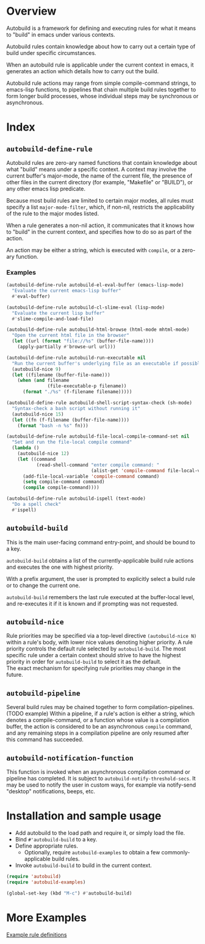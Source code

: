 * Overview
  Autobuild is a framework for defining and executing rules for what it means to "build"
  in emacs under various contexts.

  Autobuild rules contain knowledge about how to carry out a certain type of build
  under specific circumstances.

  When an autobuild rule is applicable under the current context in emacs,
  it generates an action which details how to carry out the build.

  Autobuild rule actions may range from simple compile-command strings, to
  emacs-lisp functions, to pipelines that chain multiple build rules together to form longer build
  processes, whose individual steps may be synchronous or asynchronous.

* Index
** ~autobuild-define-rule~
   Autobuild rules are zero-ary named functions that contain knowledge about
   what "build" means under a specific context. A context may involve the current
   buffer's major-mode, the name of the current file, the presence of other files in the
   current directory (for example, "Makefile" or "BUILD"), or any other emacs lisp predicate.

   Because most build rules are limited to certain major modes, all rules must
   specify a list ~major-mode-filter~, which, if non-nil,
   restricts the applicability of the rule to the major modes listed.

   When a rule generates a non-nil action, it communicates that it
   knows how to "build" in the current context, and specifies how to do so as part of the action.

   An action may be either a string, which is executed with ~compile~, or a zero-ary function.
*** Examples

    #+BEGIN_SRC emacs-lisp
    (autobuild-define-rule autobuild-el-eval-buffer (emacs-lisp-mode)
      "Evaluate the current emacs-lisp buffer"
      #'eval-buffer)

    (autobuild-define-rule autobuild-cl-slime-eval (lisp-mode)
      "Evaluate the current lisp buffer"
      #'slime-compile-and-load-file)

    (autobuild-define-rule autobuild-html-browse (html-mode mhtml-mode)
      "Open the current html file in the browser"
      (let ((url (format "file://%s" (buffer-file-name))))
        (apply-partially #'browse-url url)))

    (autobuild-define-rule autobuild-run-executable nil
      "Run the current buffer's underlying file as an executable if possible."
      (autobuild-nice 9)
      (let ((filename (buffer-file-name)))
        (when (and filename
                   (file-executable-p filename))
          (format "./%s" (f-filename filename)))))

    (autobuild-define-rule autobuild-shell-script-syntax-check (sh-mode)
      "Syntax-check a bash script without running it"
      (autobuild-nice 15)
      (let ((fn (f-filename (buffer-file-name))))
        (format "bash -n %s" fn)))

    (autobuild-define-rule autobuild-file-local-compile-command-set nil
      "Set and run the file-local compile command"
      (lambda ()
        (autobuild-nice 12)
        (let ((command
               (read-shell-command "enter compile command: "
                                   (alist-get 'compile-command file-local-variables-alist))))
          (add-file-local-variable 'compile-command command)
          (setq compile-command command)
          (compile compile-command))))

    (autobuild-define-rule autobuild-ispell (text-mode)
      "Do a spell check"
      #'ispell)
     #+END_SRC

** ~autobuild-build~
   This is the main user-facing command entry-point, and should be bound to a key.

   ~autobuild-build~ obtains a list of the currently-applicable build rule actions and
   executes the one with highest priority.

   With a prefix argument, the user is prompted to explicitly select a build rule
   or to change the current one.

   ~autobuild-build~ remembers the last rule executed at the buffer-local level, and
   re-executes it if it is known and if prompting was not requested.

** ~autobuild-nice~
   Rule priorities may be specified via a top-level directive ~(autobuild-nice N)~ within a rule's body,
   with lower nice values denoting higher priority. A rule priority controls the default rule selected by
   ~autobuild-build~. The most specific rule under a certain context should strive to have the highest priority
   in order for ~autobuild-build~ to select it as the default. \\
   The exact mechanism for specifying rule priorities may change in the future.

** ~autobuild-pipeline~
   Several build rules may be chained together to form compilation-pipelines. (TODO example)
   Within a pipeline, if a rule's action is either a string, which denotes a compile-command,
   or a function whose value is a compilation buffer, the action is considered
   to be an asynchronous ~compile~ command, and any remaining steps in a compilation pipeline
   are only resumed after this command has succeeded.

** ~autobuild-notification-function~
   This function is invoked when an asynchronous compilation command or pipeline has completed.
   It is subject to ~autobuild-notify-threshold-secs~. It may be used to notify the user
   in custom ways, for example via notify-send "desktop" notifications, beeps, etc.

* Installation and sample usage

  - Add autobuild to the load path and require it, or simply load the file.
  - Bind ~#'autobuild-build~ to a key.
  - Define appropriate rules.
    - Optionally, require ~autobuild-examples~ to obtain a few commonly-applicable build rules.

  - Invoke ~autobuild-build~ to build in the current context.

  #+BEGIN_SRC emacs-lisp
  (require 'autobuild)
  (require 'autobuild-examples)

  (global-set-key (kbd "M-c") #'autobuild-build)

  #+END_SRC

* More Examples
  [[./autobuild-examples.el][Example rule definitions]]
